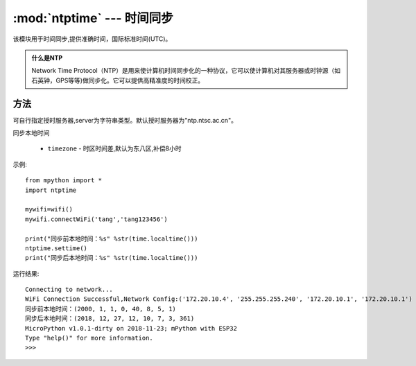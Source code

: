 
.. _ntptime:
:mod:`ntptime` --- 时间同步
=========================================

该模块用于时间同步,提供准确时间，国际标准时间(UTC)。

.. admonition:: 什么是NTP

    Network Time Protocol（NTP）是用来使计算机时间同步化的一种协议，它可以使计算机对其服务器或时钟源（如石英钟，GPS等等)做同步化。它可以提供高精准度的时间校正。

方法
------

.. method:: sethost(server)

可自行指定授时服务器,server为字符串类型。默认授时服务器为"ntp.ntsc.ac.cn"。

.. method:: settime(timezone=8)

同步本地时间

    - ``timezone`` - 时区时间差,默认为东八区,补偿8小时


示例::

    from mpython import *
    import ntptime

    mywifi=wifi()
    mywifi.connectWiFi('tang','tang123456')        

    print("同步前本地时间：%s" %str(time.localtime()))
    ntptime.settime()
    print("同步后本地时间：%s" %str(time.localtime()))

运行结果::

    Connecting to network...
    WiFi Connection Successful,Network Config:('172.20.10.4', '255.255.255.240', '172.20.10.1', '172.20.10.1')
    同步前本地时间：(2000, 1, 1, 0, 40, 8, 5, 1)
    同步后本地时间：(2018, 12, 27, 12, 10, 7, 3, 361)
    MicroPython v1.0.1-dirty on 2018-11-23; mPython with ESP32
    Type "help()" for more information.
    >>>